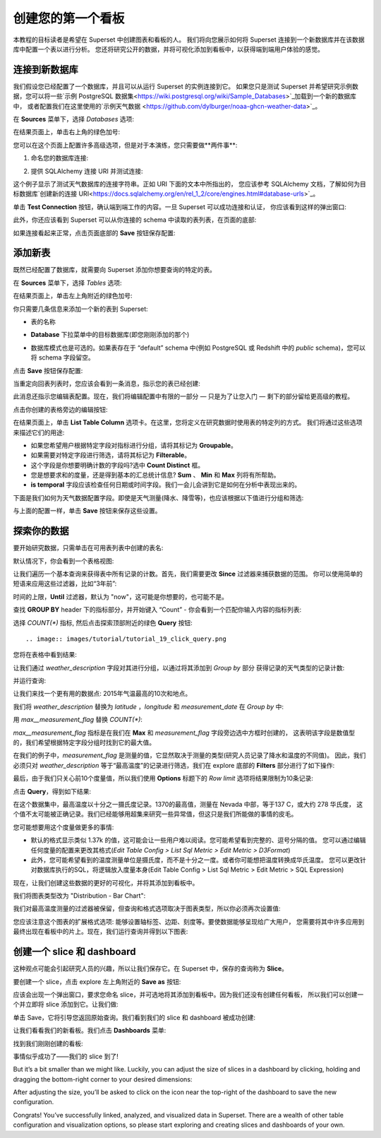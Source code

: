 ..  Licensed to the Apache Software Foundation (ASF) under one
    or more contributor license agreements.  See the NOTICE file
    distributed with this work for additional information
    regarding copyright ownership.  The ASF licenses this file
    to you under the Apache License, Version 2.0 (the
    "License"); you may not use this file except in compliance
    with the License.  You may obtain a copy of the License at

..    http://www.apache.org/licenses/LICENSE-2.0

..  Unless required by applicable law or agreed to in writing,
    software distributed under the License is distributed on an
    "AS IS" BASIS, WITHOUT WARRANTIES OR CONDITIONS OF ANY
    KIND, either express or implied.  See the License for the
    specific language governing permissions and limitations
    under the License.

创建您的第一个看板
=============================

本教程的目标读者是希望在 Superset 中创建图表和看板的人。
我们将向您展示如何将 Superset 连接到一个新数据库并在该数据库中配置一个表以进行分析。
您还将研究公开的数据，并将可视化添加到看板中，以获得端到端用户体验的感觉。

连接到新数据库
----------------------------

我们假设您已经配置了一个数据库，并且可以从运行 Superset 的实例连接到它。
如果您只是测试 Superset 并希望研究示例数据，您可以将一些`示例 PostgreSQL 数据集<https://wiki.postgresql.org/wiki/Sample_Databases>`_加载到一个新的数据库中，
或者配置我们在这里使用的`示例天气数据 <https://github.com/dylburger/noaa-ghcn-weather-data>`_。

在 **Sources** 菜单下，选择 *Databases* 选项:

.. image:: images/tutorial/tutorial_01_sources_database.png
   :scale: 70%

在结果页面上，单击右上角的绿色加号:

.. image:: images/tutorial/tutorial_02_add_database.png
   :scale: 70%

您可以在这个页面上配置许多高级选项，但是对于本演练，您只需要做**两件事**:

1. 命名您的数据库连接:

.. image:: images/tutorial/tutorial_03_database_name.png
   :scale: 70%

2. 提供 SQLAlchemy 连接 URI 并测试连接:

.. image:: images/tutorial/tutorial_04_sqlalchemy_connection_string.png
   :scale: 70%

这个例子显示了测试天气数据库的连接字符串。正如 URI 下面的文本中所指出的，
您应该参考 SQLAlchemy 文档，了解如何为目标数据库`创建新的连接 URI<https://docs.sqlalchemy.org/en/rel_1_2/core/engines.html#database-urls>`_。

单击 **Test Connection** 按钮，确认端到端工作的内容。一旦 Superset 可以成功连接和认证，
你应该看到这样的弹出窗口:

.. image:: images/tutorial/tutorial_05_connection_popup.png
   :scale: 50%

此外，你还应该看到 Superset 可以从你连接的 schema 中读取的表列表，在页面的底部:

.. image:: images/tutorial/tutorial_06_list_of_tables.png
   :scale: 70%

如果连接看起来正常，点击页面底部的 **Save** 按钮保存配置:

.. image:: images/tutorial/tutorial_07_save_button.png
   :scale: 70%

添加新表
------------------

既然已经配置了数据库，就需要向 Superset 添加你想要查询的特定的表。

在 **Sources** 菜单下，选择 *Tables* 选项:

.. image:: images/tutorial/tutorial_08_sources_tables.png
   :scale: 70%

在结果页面上，单击左上角附近的绿色加号:

.. image:: images/tutorial/tutorial_09_add_new_table.png
   :scale: 70%

你只需要几条信息来添加一个新的表到 Superset:

* 表的名称

.. image:: images/tutorial/tutorial_10_table_name.png
   :scale: 70%

* **Database** 下拉菜单中的目标数据库(即您刚刚添加的那个)

.. image:: images/tutorial/tutorial_11_choose_db.png
   :scale: 70%

* 数据库模式也是可选的。如果表存在于 “default” schema 中(例如 PostgreSQL 或 Redshift 中的 *public* schema)，您可以将 schema 字段留空。

点击 **Save** 按钮保存配置:

.. image:: images/tutorial/tutorial_07_save_button.png
   :scale: 70%

当重定向回表列表时，您应该会看到一条消息，指示您的表已经创建:

.. image:: images/tutorial/tutorial_12_table_creation_success_msg.png
   :scale: 70%

此消息还指示您编辑表配置。现在，我们将编辑配置中有限的一部分 — 只是为了让您入门 — 剩下的部分留给更高级的教程。

点击你创建的表格旁边的编辑按钮:

.. image:: images/tutorial/tutorial_13_edit_table_config.png
   :scale: 70%

在结果页面上，单击 **List Table Column** 选项卡。在这里，您将定义在研究数据时使用表的特定列的方式。
我们将通过这些选项来描述它们的用途:

* 如果您希望用户根据特定字段对指标进行分组，请将其标记为 **Groupable**。
* 如果需要对特定字段进行筛选，请将其标记为 **Filterable**。
* 这个字段是你想要明确计数的字段吗?选中 **Count Distinct** 框。
* 您是想要求和的度量，还是得到基本的汇总统计信息? **Sum** 、 **Min** 和 **Max** 列将有所帮助。
* **is temporal** 字段应该检查任何日期或时间字段。我们一会儿会讲到它是如何在分析中表现出来的。

下面是我们如何为天气数据配置字段。即使是天气测量(降水、降雪等)，也应该根据以下值进行分组和筛选:

.. image:: images/tutorial/tutorial_14_field_config.png

与上面的配置一样，单击 **Save** 按钮来保存这些设置。

探索你的数据
-------------------

要开始研究数据，只需单击在可用表列表中创建的表名:

.. image:: images/tutorial/tutorial_15_click_table_name.png

默认情况下，你会看到一个表格视图:

.. image:: images/tutorial/tutorial_16_datasource_chart_type.png

让我们遍历一个基本查询来获得表中所有记录的计数。首先，我们需要更改 **Since** 过滤器来捕获数据的范围。
你可以使用简单的短语来应用这些过滤器，比如“3年前”:

.. image:: images/tutorial/tutorial_17_choose_time_range.png

时间的上限，**Until** 过滤器，默认为 "now"，这可能是你想要的，也可能不是。

查找 **GROUP BY** header 下的指标部分，并开始键入 “Count”
- 你会看到一个匹配你输入内容的指标列表:

.. image:: images/tutorial/tutorial_18_choose_metric.png

选择 *COUNT(\*)* 指标, 然后点击探索顶部附近的绿色 **Query** 按钮::

.. image:: images/tutorial/tutorial_19_click_query.png

您将在表格中看到结果:

.. image:: images/tutorial/tutorial_20_count_star_result.png

让我们通过 *weather_description* 字段对其进行分组，以通过将其添加到 *Group by* 部分
获得记录的天气类型的记录计数:

.. image:: images/tutorial/tutorial_21_group_by.png

并运行查询:

.. image:: images/tutorial/tutorial_22_group_by_result.png

让我们来找一个更有用的数据点: 2015年气温最高的10次和地点。

我们将 *weather_description* 替换为 *latitude* ，*longitude* 和 *measurement_date* 
在 *Group by* 中:

.. image:: images/tutorial/tutorial_23_group_by_more_dimensions.png

用 *max__measurement_flag* 替换 *COUNT(\*)*:

.. image:: images/tutorial/tutorial_24_max_metric.png

*max__measurement_flag* 指标是在我们在 **Max** 和 *measurement_flag* 字段旁边选中方框时创建的，
这表明该字段是数值型的，我们希望根据特定字段分组时找到它的最大值。


在我们的例子中，*measurement_flag* 是测量的值，它显然取决于测量的类型(研究人员记录了降水和温度的不同值)。
因此，我们必须只对 *weather_description* 等于“最高温度”的记录进行筛选，我们在 explore 底部的
**Filters** 部分进行了如下操作:

.. image:: images/tutorial/tutorial_25_max_temp_filter.png

最后，由于我们只关心前10个度量值，所以我们使用 **Options** 标题下的 *Row limit* 选项将结果限制为10条记录:

.. image:: images/tutorial/tutorial_26_row_limit.png

点击 **Query**，得到如下结果:

.. image:: images/tutorial/tutorial_27_top_10_max_temps.png

在这个数据集中，最高温度以十分之一摄氏度记录。1370的最高值，测量在 Nevada 中部，等于137 C，或大约 278 华氏度，
这个值不太可能被正确记录。我们已经能够用超集来研究一些异常值，但这只是我们所能做的事情的皮毛。

您可能想要用这个度量做更多的事情:

* 默认的格式显示类似 1.37k 的值，这可能会让一些用户难以阅读。您可能希望看到完整的、逗号分隔的值。
  您可以通过编辑任何度量的配置来更改其格式(*Edit Table Config > List Sql Metric > Edit Metric > D3Format*)

* 此外，您可能希望看到的温度测量单位是摄氏度，而不是十分之一度。或者你可能想把温度转换成华氏温度。
  您可以更改针对数据库执行的SQL，将逻辑放入度量本身(Edit Table Config > List Sql Metric > Edit Metric > SQL Expression)

现在，让我们创建这些数据的更好的可视化，并将其添加到看板中。

我们将图表类型改为 "Distribution - Bar Chart":

.. image:: images/tutorial/tutorial_28_bar_chart.png

我们对最高温度测量的过滤器被保留，但查询和格式选项取决于图表类型，所以你必须再次设置值:

.. image:: images/tutorial/tutorial_29_bar_chart_series_metrics.png

您应该注意这个图表的扩展格式选项: 能够设置轴标签、边距、刻度等。要使数据能够呈现给广大用户，
您需要将其中许多应用到最终出现在看板中的片上。现在，我们运行查询并得到以下图表:

.. image:: images/tutorial/tutorial_30_bar_chart_results.png
   :scale: 70%

创建一个 slice 和 dashboard
------------------------------

这种观点可能会引起研究人员的兴趣，所以让我们保存它。在 Superset 中，保存的查询称为 **Slice**。

要创建一个 slice，点击 explore 左上角附近的 **Save as** 按钮:

.. image:: images/tutorial/tutorial_19_click_query.png

应该会出现一个弹出窗口，要求您命名 slice，并可选地将其添加到看板中。因为我们还没有创建任何看板，
所以我们可以创建一个并立即将 slice 添加到它。让我们做:

.. image:: images/tutorial/tutorial_31_save_slice_to_dashboard.png
   :scale: 70%

单击 Save，它将引导您返回原始查询。我们看到我们的 slice 和 dashboard 被成功创建:

.. image:: images/tutorial/tutorial_32_save_slice_confirmation.png
   :scale: 70%

让我们看看我们的新看板。我们点击 **Dashboards** 菜单:

.. image:: images/tutorial/tutorial_33_dashboard.png

找到我们刚刚创建的看板:

.. image:: images/tutorial/tutorial_34_weather_dashboard.png

事情似乎成功了——我们的 slice 到了!

.. image:: images/tutorial/tutorial_35_slice_on_dashboard.png
   :scale: 70%

But it’s a bit smaller than we might like. Luckily, you can adjust the size 
of slices in a dashboard by clicking, holding and dragging the bottom-right 
corner to your desired dimensions:

.. image:: images/tutorial/tutorial_36_adjust_dimensions.gif
   :scale: 120%

After adjusting the size, you’ll be asked to click on the icon near the 
top-right of the dashboard to save the new configuration.

Congrats! You’ve successfully linked, analyzed, and visualized data in Superset. 
There are a wealth of other table configuration and visualization options, so 
please start exploring and creating slices and dashboards of your own.
